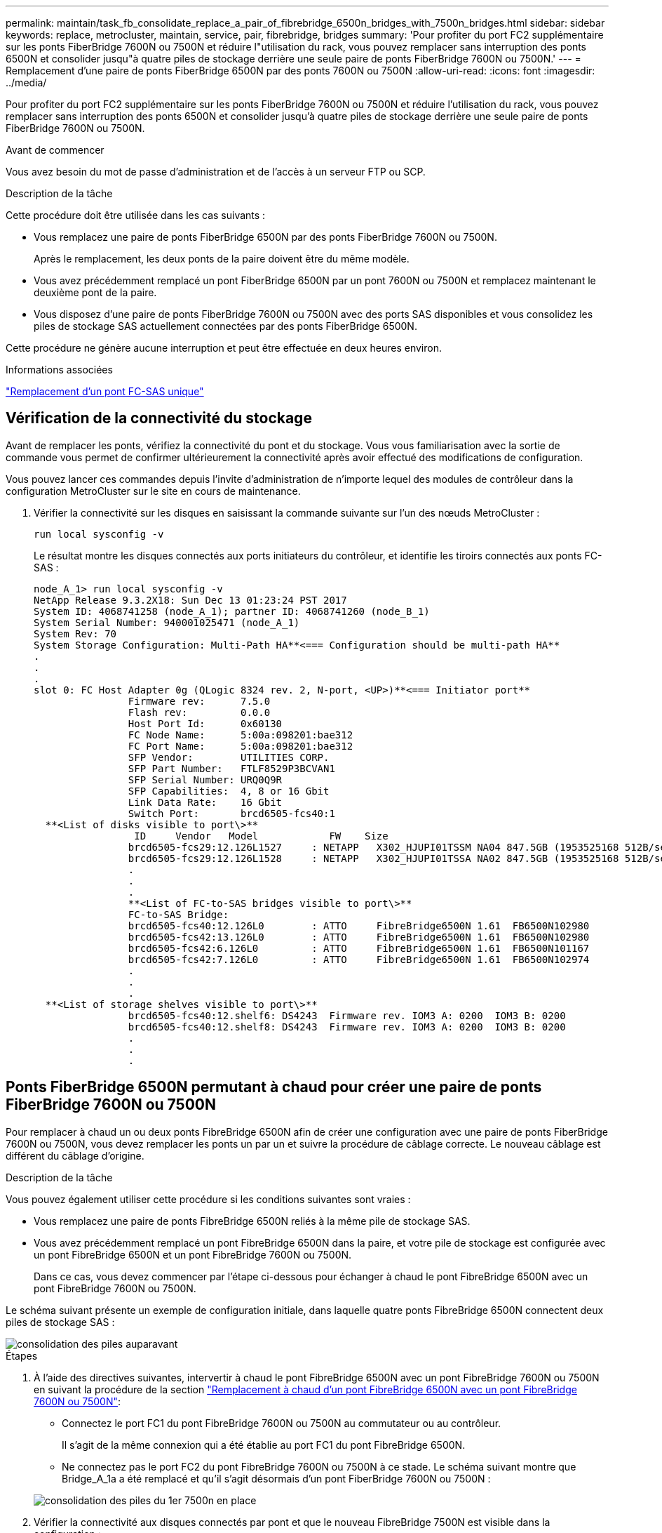 ---
permalink: maintain/task_fb_consolidate_replace_a_pair_of_fibrebridge_6500n_bridges_with_7500n_bridges.html 
sidebar: sidebar 
keywords: replace, metrocluster, maintain, service, pair, fibrebridge, bridges 
summary: 'Pour profiter du port FC2 supplémentaire sur les ponts FiberBridge 7600N ou 7500N et réduire l"utilisation du rack, vous pouvez remplacer sans interruption des ponts 6500N et consolider jusqu"à quatre piles de stockage derrière une seule paire de ponts FiberBridge 7600N ou 7500N.' 
---
= Remplacement d'une paire de ponts FiberBridge 6500N par des ponts 7600N ou 7500N
:allow-uri-read: 
:icons: font
:imagesdir: ../media/


[role="lead"]
Pour profiter du port FC2 supplémentaire sur les ponts FiberBridge 7600N ou 7500N et réduire l'utilisation du rack, vous pouvez remplacer sans interruption des ponts 6500N et consolider jusqu'à quatre piles de stockage derrière une seule paire de ponts FiberBridge 7600N ou 7500N.

.Avant de commencer
Vous avez besoin du mot de passe d'administration et de l'accès à un serveur FTP ou SCP.

.Description de la tâche
Cette procédure doit être utilisée dans les cas suivants :

* Vous remplacez une paire de ponts FiberBridge 6500N par des ponts FiberBridge 7600N ou 7500N.
+
Après le remplacement, les deux ponts de la paire doivent être du même modèle.

* Vous avez précédemment remplacé un pont FiberBridge 6500N par un pont 7600N ou 7500N et remplacez maintenant le deuxième pont de la paire.
* Vous disposez d'une paire de ponts FiberBridge 7600N ou 7500N avec des ports SAS disponibles et vous consolidez les piles de stockage SAS actuellement connectées par des ponts FiberBridge 6500N.


Cette procédure ne génère aucune interruption et peut être effectuée en deux heures environ.

.Informations associées
link:task_replace_a_sle_fc_to_sas_bridge.html["Remplacement d'un pont FC-SAS unique"]



== Vérification de la connectivité du stockage

Avant de remplacer les ponts, vérifiez la connectivité du pont et du stockage. Vous vous familiarisation avec la sortie de commande vous permet de confirmer ultérieurement la connectivité après avoir effectué des modifications de configuration.

Vous pouvez lancer ces commandes depuis l'invite d'administration de n'importe lequel des modules de contrôleur dans la configuration MetroCluster sur le site en cours de maintenance.

. Vérifier la connectivité sur les disques en saisissant la commande suivante sur l'un des nœuds MetroCluster :
+
`run local sysconfig -v`

+
Le résultat montre les disques connectés aux ports initiateurs du contrôleur, et identifie les tiroirs connectés aux ponts FC-SAS :

+
[listing]
----

node_A_1> run local sysconfig -v
NetApp Release 9.3.2X18: Sun Dec 13 01:23:24 PST 2017
System ID: 4068741258 (node_A_1); partner ID: 4068741260 (node_B_1)
System Serial Number: 940001025471 (node_A_1)
System Rev: 70
System Storage Configuration: Multi-Path HA**<=== Configuration should be multi-path HA**
.
.
.
slot 0: FC Host Adapter 0g (QLogic 8324 rev. 2, N-port, <UP>)**<=== Initiator port**
		Firmware rev:      7.5.0
		Flash rev:         0.0.0
		Host Port Id:      0x60130
		FC Node Name:      5:00a:098201:bae312
		FC Port Name:      5:00a:098201:bae312
		SFP Vendor:        UTILITIES CORP.
		SFP Part Number:   FTLF8529P3BCVAN1
		SFP Serial Number: URQ0Q9R
		SFP Capabilities:  4, 8 or 16 Gbit
		Link Data Rate:    16 Gbit
		Switch Port:       brcd6505-fcs40:1
  **<List of disks visible to port\>**
		 ID     Vendor   Model            FW    Size
		brcd6505-fcs29:12.126L1527     : NETAPP   X302_HJUPI01TSSM NA04 847.5GB (1953525168 512B/sect)
		brcd6505-fcs29:12.126L1528     : NETAPP   X302_HJUPI01TSSA NA02 847.5GB (1953525168 512B/sect)
		.
		.
		.
		**<List of FC-to-SAS bridges visible to port\>**
		FC-to-SAS Bridge:
		brcd6505-fcs40:12.126L0        : ATTO     FibreBridge6500N 1.61  FB6500N102980
		brcd6505-fcs42:13.126L0        : ATTO     FibreBridge6500N 1.61  FB6500N102980
		brcd6505-fcs42:6.126L0         : ATTO     FibreBridge6500N 1.61  FB6500N101167
		brcd6505-fcs42:7.126L0         : ATTO     FibreBridge6500N 1.61  FB6500N102974
		.
		.
		.
  **<List of storage shelves visible to port\>**
		brcd6505-fcs40:12.shelf6: DS4243  Firmware rev. IOM3 A: 0200  IOM3 B: 0200
		brcd6505-fcs40:12.shelf8: DS4243  Firmware rev. IOM3 A: 0200  IOM3 B: 0200
		.
		.
		.
----




== Ponts FiberBridge 6500N permutant à chaud pour créer une paire de ponts FiberBridge 7600N ou 7500N

Pour remplacer à chaud un ou deux ponts FibreBridge 6500N afin de créer une configuration avec une paire de ponts FiberBridge 7600N ou 7500N, vous devez remplacer les ponts un par un et suivre la procédure de câblage correcte. Le nouveau câblage est différent du câblage d'origine.

.Description de la tâche
Vous pouvez également utiliser cette procédure si les conditions suivantes sont vraies :

* Vous remplacez une paire de ponts FibreBridge 6500N reliés à la même pile de stockage SAS.
* Vous avez précédemment remplacé un pont FibreBridge 6500N dans la paire, et votre pile de stockage est configurée avec un pont FibreBridge 6500N et un pont FibreBridge 7600N ou 7500N.
+
Dans ce cas, vous devez commencer par l'étape ci-dessous pour échanger à chaud le pont FibreBridge 6500N avec un pont FibreBridge 7600N ou 7500N.



Le schéma suivant présente un exemple de configuration initiale, dans laquelle quatre ponts FibreBridge 6500N connectent deux piles de stockage SAS :

image::../media/consolidating_stacks_before.gif[consolidation des piles auparavant]

.Étapes
. À l'aide des directives suivantes, intervertir à chaud le pont FibreBridge 6500N avec un pont FibreBridge 7600N ou 7500N en suivant la procédure de la section link:task_replace_a_sle_fc_to_sas_bridge.html#hot_swap_6500n["Remplacement à chaud d'un pont FibreBridge 6500N avec un pont FibreBridge 7600N ou 7500N"]:
+
** Connectez le port FC1 du pont FibreBridge 7600N ou 7500N au commutateur ou au contrôleur.
+
Il s'agit de la même connexion qui a été établie au port FC1 du pont FibreBridge 6500N.

** Ne connectez pas le port FC2 du pont FibreBridge 7600N ou 7500N à ce stade. Le schéma suivant montre que Bridge_A_1a a été remplacé et qu'il s'agit désormais d'un pont FiberBridge 7600N ou 7500N :


+
image::../media/consolidating_stacks_1st_7500n_in_place.gif[consolidation des piles du 1er 7500n en place]

. Vérifier la connectivité aux disques connectés par pont et que le nouveau FibreBridge 7500N est visible dans la configuration :
+
`run local sysconfig -v`

+
[listing]
----

node_A_1> run local sysconfig -v
NetApp Release 9.3.2X18: Sun Dec 13 01:23:24 PST 2015
System ID: 0536872165 (node_A_1); partner ID: 0536872141 (node_B_1)
System Serial Number: 940001025465 (node_A_1)
System Rev: 70
System Storage Configuration: Multi-Path HA**<=== Configuration should be multi-path HA**
.
.
.
slot 0: FC Host Adapter 0g (QLogic 8324 rev. 2, N-port, <UP>)**<=== Initiator port**
		Firmware rev:      7.5.0
		Flash rev:         0.0.0
		Host Port Id:      0x60100
		FC Node Name:      5:00a:098201:bae312
		FC Port Name:      5:00a:098201:bae312
		SFP Vendor:        FINISAR CORP.
		SFP Part Number:   FTLF8529P3BCVAN1
		SFP Serial Number: URQ0R1R
		SFP Capabilities:  4, 8 or 16 Gbit
		Link Data Rate:    16 Gbit
		Switch Port:       brcd6505-fcs40:1
  **<List of disks visible to port\>**
		 ID     Vendor   Model            FW    Size
		brcd6505-fcs40:12.126L1527     : NETAPP   X302_HJUPI01TSSM NA04 847.5GB (1953525168 512B/sect)
		brcd6505-fcs40:12.126L1528     : NETAPP   X302_HJUPI01TSSA NA02 847.5GB (1953525168 512B/sect)
		.
		.
		.
		**<List of FC-to-SAS bridges visible to port\>**
		FC-to-SAS Bridge:
		brcd6505-fcs40:12.126L0        : ATTO     FibreBridge7500N A30H  FB7500N100104**<===**
		brcd6505-fcs42:13.126L0        : ATTO     FibreBridge6500N 1.61  FB6500N102980
		brcd6505-fcs42:6.126L0         : ATTO     FibreBridge6500N 1.61  FB6500N101167
		brcd6505-fcs42:7.126L0         : ATTO     FibreBridge6500N 1.61  FB6500N102974
		.
		.
		.
  **<List of storage shelves visible to port\>**
		brcd6505-fcs40:12.shelf6: DS4243  Firmware rev. IOM3 A: 0200  IOM3 B: 0200
		brcd6505-fcs40:12.shelf8: DS4243  Firmware rev. IOM3 A: 0200  IOM3 B: 0200
		.
		.
		.
----
. À l'aide des directives suivantes, intervertir à chaud le pont FibreBridge 6500N à l'aide d'un pont FibreBridge 7600N ou 7500N en suivant la procédure de la section link:task_replace_a_sle_fc_to_sas_bridge.html#hot_swap_6500n["Remplacement à chaud d'un pont FibreBridge 6500N avec un pont FibreBridge 7600N ou 7500N"]:
+
** Connectez le port FC2 du pont FibreBridge 7600N ou 7500N au commutateur ou au contrôleur.
+
Il s'agit de la même connexion qui a été établie au port FC1 du pont FibreBridge 6500N.

** Ne connectez pas le port FC1 du pont FibreBridge 7600N ou 7500N pour le moment.image:../media/consolidating_stacks_2nd_7500n_in_place.gif[""]


. Vérifiez la connectivité aux disques connectés au pont :
+
`run local sysconfig -v`

+
Le résultat montre les disques connectés aux ports initiateurs du contrôleur, et identifie les tiroirs connectés aux ponts FC-SAS :

+
[listing]
----

node_A_1> run local sysconfig -v
NetApp Release 9.3.2X18: Sun Dec 13 01:23:24 PST 2015
System ID: 0536872165 (node_A_1); partner ID: 0536872141 (node_B_1)
System Serial Number: 940001025465 (node_A_1)
System Rev: 70
System Storage Configuration: Multi-Path HA**<=== Configuration should be multi-path HA**
.
.
.
slot 0: FC Host Adapter 0g (QLogic 8324 rev. 2, N-port, <UP>)**<=== Initiator port**
		Firmware rev:      7.5.0
		Flash rev:         0.0.0
		Host Port Id:      0x60100
		FC Node Name:      5:00a:098201:bae312
		FC Port Name:      5:00a:098201:bae312
		SFP Vendor:        FINISAR CORP.
		SFP Part Number:   FTLF8529P3BCVAN1
		SFP Serial Number: URQ0R1R
		SFP Capabilities:  4, 8 or 16 Gbit
		Link Data Rate:    16 Gbit
		Switch Port:       brcd6505-fcs40:1
  **<List of disks visible to port\>**
		 ID     Vendor   Model            FW    Size
		brcd6505-fcs40:12.126L1527     : NETAPP   X302_HJUPI01TSSM NA04 847.5GB (1953525168 512B/sect)
		brcd6505-fcs40:12.126L1528     : NETAPP   X302_HJUPI01TSSA NA02 847.5GB (1953525168 512B/sect)
		.
		.
		.
		**<List of FC-to-SAS bridges visible to port\>**
		FC-to-SAS Bridge:
		brcd6505-fcs40:12.126L0        : ATTO     FibreBridge7500N A30H  FB7500N100104
		brcd6505-fcs42:13.126L0        : ATTO     FibreBridge7500N A30H  FB7500N100104
		.
		.
		.
  **<List of storage shelves visible to port\>**
		brcd6505-fcs40:12.shelf6: DS4243  Firmware rev. IOM3 A: 0200  IOM3 B: 0200
		brcd6505-fcs40:12.shelf8: DS4243  Firmware rev. IOM3 A: 0200  IOM3 B: 0200
		.
		.
		.
----




== Câblage des ports SAS du pont lors de la consolidation du stockage derrière les ponts FiberBridge 7600N ou 7500N

Si vous consolidez plusieurs piles de stockage SAS derrière une seule paire de ponts FiberBridge 7600N ou 7500N avec les ports SAS disponibles, vous devez déplacer les câbles SAS supérieur et inférieur vers les nouveaux ponts.

.Description de la tâche
Les ports SAS du pont FibreBridge 6500N utilisent des connecteurs QSFP. Les ports SAS du pont FiberBridge 7600N ou 7500N utilisent des connecteurs mini-SAS.


IMPORTANT: Si vous insérez un câble SAS dans le mauvais port, lorsque vous retirez le câble d'un port SAS, vous devez attendre au moins 120 secondes avant de brancher le câble sur un autre port SAS. Si vous ne le faites pas, le système ne reconnaîtra pas que le câble a été déplacé vers un autre port.


NOTE: Attendez au moins 10 secondes avant de connecter le port. Les connecteurs de câble SAS sont clavetés ; lorsqu'ils sont orientés correctement dans un port SAS, le connecteur s'enclenche et le voyant LNK du port SAS du tiroir disque s'allume en vert. Pour les tiroirs disques, vous insérez un connecteur de câble SAS avec la languette de retrait orientée vers le bas (sous le connecteur).

.Étapes
. Retirez le câble qui connecte le port SAS A du pont Fibre Bridge 6500N supérieur au tiroir SAS supérieur, en veillant à bien noter le port SAS du tiroir de stockage auquel il est connecté.
+
Le câble est indiqué en bleu dans l'exemple suivant :

+
image::../media/consolidating_stacks_sas_top_before.gif[consolidation des piles sas avant]

. À l'aide d'un câble équipé d'un connecteur mini-SAS, connectez le même port SAS du shelf de stockage au port SAS B du pont FibreBridge 7600N ou 7500N supérieur.
+
Le câble est indiqué en bleu dans l'exemple suivant :

+
image::../media/consolidating_stacks_sas_top_after.gif[consolidation des piles sas sur la partie supérieure après]

. Retirez le câble qui connecte le port SAS A du pont Fibre Bridge 6500N inférieur au tiroir SAS supérieur, en veillant à bien noter le port SAS du tiroir de stockage auquel il est connecté.
+
Ce câble s'affiche en vert dans l'exemple suivant :

+
image::../media/consolidating_stacks_sas_bottom_before.gif[consolidation des piles sas inférieure auparavant]

. À l'aide d'un câble équipé d'un connecteur mini-SAS, connectez le même port SAS du shelf de stockage au port SAS B du pont Fibre Bridge 7600N ou 7500N inférieur.
+
Ce câble s'affiche en vert dans l'exemple suivant :

+
image::../media/consolidating_stacks_sas_bottom_after.gif[consolidation des piles sas sur la base après]

. Vérifiez la connectivité aux disques connectés au pont :
+
`run local sysconfig -v`

+
Le résultat montre les disques connectés aux ports initiateurs du contrôleur, et identifie les tiroirs connectés aux ponts FC-SAS :

+
[listing]
----

node_A_1> run local sysconfig -v
NetApp Release 9.3.2X18: Sun Dec 13 01:23:24 PST 2015
System ID: 0536872165 (node_A_1); partner ID: 0536872141 (node_B_1)
System Serial Number: 940001025465 (node_A_1)
System Rev: 70
System Storage Configuration: Multi-Path HA**<=== Configuration should be multi-path HA**
.
.
.
slot 0: FC Host Adapter 0g (QLogic 8324 rev. 2, N-port, <UP>)**<=== Initiator port**
		Firmware rev:      7.5.0
		Flash rev:         0.0.0
		Host Port Id:      0x60100
		FC Node Name:      5:00a:098201:bae312
		FC Port Name:      5:00a:098201:bae312
		SFP Vendor:        FINISAR CORP.
		SFP Part Number:   FTLF8529P3BCVAN1
		SFP Serial Number: URQ0R1R
		SFP Capabilities:  4, 8 or 16 Gbit
		Link Data Rate:    16 Gbit
		Switch Port:       brcd6505-fcs40:1
  **<List of disks visible to port\>**
		 ID     Vendor   Model            FW    Size
		brcd6505-fcs40:12.126L1527     : NETAPP   X302_HJUPI01TSSM NA04 847.5GB (1953525168 512B/sect)
		brcd6505-fcs40:12.126L1528     : NETAPP   X302_HJUPI01TSSA NA02 847.5GB (1953525168 512B/sect)
		.
		.
		.
		**<List of FC-to-SAS bridges visible to port\>**
		FC-to-SAS Bridge:
		brcd6505-fcs40:12.126L0        : ATTO     FibreBridge7500N A30H  FB7500N100104
		brcd6505-fcs42:13.126L0        : ATTO     FibreBridge7500N A30H  FB7500N100104
		.
		.
		.
  **<List of storage shelves visible to port\>**
		brcd6505-fcs40:12.shelf6: DS4243  Firmware rev. IOM3 A: 0200  IOM3 B: 0200
		brcd6505-fcs40:12.shelf8: DS4243  Firmware rev. IOM3 A: 0200  IOM3 B: 0200
		.
		.
		.
----
. Retirez les anciens ponts FiberBridge 6500N qui ne sont plus connectés au stockage SAS.
. Attendez deux minutes pour que le système reconnaisse les modifications.
. Si le système n'a pas été correctement câblé, retirez le câble, corrigez le câblage, puis reconnectez le câble approprié.
. Si nécessaire, répétez les étapes précédentes pour passer jusqu'à deux piles SAS supplémentaires derrière les nouveaux ponts FiberBridge 7600N ou 7500N, à l'aide des ports SAS C, puis D.
+
Chaque pile SAS doit être connectée au même port SAS sur le pont supérieur et inférieur. Par exemple, si la connexion supérieure de la pile est connectée au port SAS B du pont supérieur, la connexion inférieure doit être connectée au port SAS B du pont inférieur.

+
image::../media/consolidation_sas_bottom_connection_4_stacks.gif[connexion au fond sas de consolidation 4 piles]





== Mise à jour du zoning lors de l'ajout de ponts FiberBridge 7600N ou 7500N à une configuration

La segmentation doit être modifiée lors du remplacement des ponts FiberBridge 6500N par des ponts FiberBridge 7600N ou 7500N et en utilisant les deux ports FC sur les ponts FiberBridge 7600N ou 7500N. Les modifications requises dépendent du fait que vous exécutez une version de ONTAP antérieure à 9.1 ou 9.1 et ultérieure.



=== Mise à jour de la segmentation lors de l'ajout de ponts FiberBridge 7500N à une configuration (avant ONTAP 9.1)

Le zoning doit être changé lors du remplacement des ponts FibreBridge 6500N par des ponts FiberBridge 7500N et de l'utilisation des deux ports FC sur les ponts FiberBridge 7500N. Chaque zone ne peut posséder pas plus de quatre ports initiateurs. La segmentation que vous utilisez dépend du type d'exécution de ONTAP antérieure à la version 9.1 ou 9.1 et ultérieure

.Description de la tâche
La segmentation spécifique dans cette tâche concerne les versions de ONTAP antérieures à la version 9.1.

Les modifications de zoning sont requises pour éviter les problèmes avec ONTAP, qui nécessite qu'au plus quatre ports FC initiator ne puissent pas disposer d'un chemin d'accès à un disque. Après avoir été rebute pour consolider les tiroirs, le zoning existant entraînerait l'accessibilité de chaque disque par huit ports FC. Vous devez modifier le zoning pour réduire les ports initiateurs de chaque zone à quatre.

Le schéma suivant présente la segmentation sur site_A avant les modifications :

image::../media/zoning_consolidation_site_a_before.gif[site de consolidation de zonage a avant]

.Étapes
. Mettre à jour les zones de stockage des commutateurs FC en retirant la moitié des ports d'initiateur de chaque zone existante et en créant de nouvelles zones pour les ports FC2 FibreBridge 7500N.
+
Les zones des nouveaux ports FC2 contiennent les ports d'initiateur retirés des zones existantes. Dans les schémas, ces zones sont affichées avec des lignes en pointillés.

+
Pour plus de détails sur les commandes de zoning, voir les sections FC switch du système link:../install-fc/index.html["Installation et configuration de la solution Fabric-Attached MetroCluster"] ou link:../install-stretch/concept_considerations_differences.html["Installation et configuration d'Stretch MetroCluster"].

+
Les exemples suivants présentent les zones de stockage et les ports dans chaque zone avant et après la consolidation. Les ports sont identifiés par _domain, port_ binômes.

+
** Le domaine 5 se compose du commutateur FC_Switch_A_1.
** Le domaine 6 se compose du commutateur FC_Switch_A_2.
** Le domaine 7 se compose du commutateur FC_Switch_B_1.
** Le domaine 8 se compose du commutateur FC_Switch_B_2.




|===


| Avant ou après la consolidation | Zone | Domaines et ports | Les couleurs dans les diagrammes (les diagrammes affichent uniquement le site A) 


 a| 
Zones avant la consolidation. Il y a une zone pour chaque port FC sur les quatre ponts FibreBridge 6500N.
 a| 
STOR_A_1A-FC1
 a| 
5,1 ; 5,2 ; 5,4 ; 5,5 ; 7,1 ; 7,2 ; 7,4 ; 7,5 ; 5,6
 a| 
Violet + violet en pointillés + bleu



 a| 
STOR_A_1B-FC1
 a| 
6,1 ; 6,2 ; 6,4 ; 6,5 ; 8,1 ; 8,2 ; 8,4 ; 8,5 ; 6,6
 a| 
Marron + marron en pointillés + vert



 a| 
STOR_A_2A-FC1
 a| 
5,1 ; 5,2 ; 5,4 ; 5,5 ; 7,1 ; 7,2 ; 7,4 ; 7,5 ; 5,7
 a| 
Violet + violet en pointillés + rouge



 a| 
STOR_A_2B-FC1
 a| 
6,1 ; 6,2 ; 6,4 ; 6,5 ; 8,1 ; 8,2 ; 8,4 ; 8,5 ; 6,7
 a| 
Marron + marron en pointillés + orange



 a| 
Zones après la consolidation. Il y a une zone pour chaque port FC sur les deux ponts FiberBridge 7500N.
 a| 
STOR_A_1A-FC1
 a| 
7,1 ; 7,4 ; 5,1 ; 5,4 ; 5,6
 a| 
Violet + bleu



 a| 
STOR_A_1B-FC1
 a| 
7,2 ; 7,5 ; 5,2 ; 5,5 ; 5,7
 a| 
Violet pointillé + rouge



 a| 
STOR_A_1A-FC2
 a| 
8,1 ; 8,4 ; 6,1 ; 6,4 ; 6,6
 a| 
Marron + vert



 a| 
STOR_A_1B-FC2
 a| 
8,2 ; 8,5 ; 6,2 ; 6,5 ; 6,7
 a| 
Marron en pointillés + orange

|===
Le schéma suivant montre la segmentation à site_A après la consolidation :

image::../media/zoning_consolidation_site_a_after.gif[site de consolidation de zonage a après]



=== Mise à jour de la segmentation lors de l'ajout de ponts FiberBridge 7600N ou 7500N à une configuration (ONTAP 9.1 et versions ultérieures)

La segmentation doit être modifiée lors du remplacement des ponts FiberBridge 6500N par des ponts FiberBridge 7600N ou 7500N et en utilisant les deux ports FC sur les ponts FiberBridge 7600N ou 7500N. Chaque zone ne peut posséder pas plus de quatre ports initiateurs.

.Description de la tâche
* Cette tâche s'applique à ONTAP 9.1 et versions ultérieures.
* Les ponts FiberBridge 7600N sont pris en charge par ONTAP 9.6 et versions ultérieures.
* Le zonage spécifique de cette tâche est pour ONTAP 9.1 et versions ultérieures.
* Les modifications de zoning sont requises pour éviter les problèmes avec ONTAP, qui nécessite qu'au plus quatre ports FC initiator ne puissent pas disposer d'un chemin d'accès à un disque.
+
Après avoir été rebute pour consolider les tiroirs, le zoning existant entraînerait l'accessibilité de chaque disque par huit ports FC. Vous devez modifier le zoning pour réduire les ports initiateurs de chaque zone à quatre.



.Étape
. Mettre à jour les zones de stockage des commutateurs FC en retirant la moitié des ports d'initiateur de chaque zone existante et en créant de nouvelles zones pour les ports FC2 FiberBridge 7600N ou 7500N.
+
Les zones des nouveaux ports FC2 contiennent les ports d'initiateur retirés des zones existantes.

+
Reportez-vous à la section commutateur FC du link:../install-fc/index.html["Installation et configuration de la solution Fabric-Attached MetroCluster"] pour plus d'informations sur les commandes de zoning.





== Câblage du second port FC pont lors de l'ajout de ponts FiberBridge 7600N ou 7500N à une configuration

Pour fournir plusieurs chemins vers les piles de stockage, vous pouvez connecter le second port FC à chaque pont FiberBridge 7600N ou 7500N lorsque vous avez ajouté le pont FiberBridge 7600N ou 7500N à votre configuration.

.Avant de commencer
La segmentation doit avoir été ajustée afin de fournir des zones pour le second port FC.

.Étapes
. Reliez le port FC2 du pont supérieur au port correct du FC_Switch_A_2.
+
image::../media/consolidating_stacks_sas_ports_recabled.gif[la consolidation des piles de ports sas a été recâblage]

. Reliez le port FC1 du pont inférieur au port correct du FC_Switch_A_1.
+
image::../media/consolidating_stacks_final.gif[consolidation finale des piles]

. Vérifiez la connectivité aux disques connectés au pont :
+
`run local sysconfig -v`

+
Le résultat montre les disques connectés aux ports initiateurs du contrôleur, et identifie les tiroirs connectés aux ponts FC-SAS :

+
[listing]
----

node_A_1> run local sysconfig -v
NetApp Release 9.3.2X18: Sun Dec 13 01:23:24 PST 2015
System ID: 0536872165 (node_A_1); partner ID: 0536872141 (node_B_1)
System Serial Number: 940001025465 (node_A_1)
System Rev: 70
System Storage Configuration: Multi-Path HA**<=== Configuration should be multi-path HA**
.
.
.
slot 0: FC Host Adapter 0g (QLogic 8324 rev. 2, N-port, <UP>)**<=== Initiator port**
		Firmware rev:      7.5.0
		Flash rev:         0.0.0
		Host Port Id:      0x60100
		FC Node Name:      5:00a:098201:bae312
		FC Port Name:      5:00a:098201:bae312
		SFP Vendor:        FINISAR CORP.
		SFP Part Number:   FTLF8529P3BCVAN1
		SFP Serial Number: URQ0R1R
		SFP Capabilities:  4, 8 or 16 Gbit
		Link Data Rate:    16 Gbit
		Switch Port:       brcd6505-fcs40:1
  **<List of disks visible to port\>**
		 ID     Vendor   Model            FW    Size
		brcd6505-fcs40:12.126L1527     : NETAPP   X302_HJUPI01TSSM NA04 847.5GB (1953525168 512B/sect)
		brcd6505-fcs40:12.126L1528     : NETAPP   X302_HJUPI01TSSA NA02 847.5GB (1953525168 512B/sect)
		.
		.
		.
		**<List of FC-to-SAS bridges visible to port\>**
		FC-to-SAS Bridge:
		brcd6505-fcs40:12.126L0        : ATTO     FibreBridge7500N A30H  FB7500N100104
		brcd6505-fcs42:13.126L0        : ATTO     FibreBridge7500N A30H  FB7500N100104
		.
		.
		.
  **<List of storage shelves visible to port\>**
		brcd6505-fcs40:12.shelf6: DS4243  Firmware rev. IOM3 A: 0200  IOM3 B: 0200
		brcd6505-fcs40:12.shelf8: DS4243  Firmware rev. IOM3 A: 0200  IOM3 B: 0200
		.
		.
		.
----




== Désactivation des ports SAS inutilisés sur les ponts FC-SAS

Une fois les modifications de câblage apportées au pont, désactivez les ports SAS inutilisés sur les ponts FC-SAS pour éviter les alertes du contrôle de l'état liées aux ports inutilisés.

.Étapes
. Désactivez les ports SAS inutilisés sur le pont FC-to-SAS supérieur :
+
.. Connectez-vous à l'interface de ligne de commande du pont.
.. Désactivez les ports inutilisés.
+
[NOTE]
====
Si vous avez configuré un pont ATTO 7500N, tous les ports SAS (A à D) sont activés par défaut et vous devez désactiver les ports SAS qui ne sont pas utilisés :

`SASPortDisable _sas port_`

====
+
Si les ports SAS A et B sont utilisés, les ports SAS C et D doivent être désactivés. Dans l'exemple suivant, les ports SAS inutilisés C et D sont désactivés :

+
[listing]
----
Ready. *
SASPortDisable C

SAS Port C has been disabled.

Ready. *
SASPortDisable D

SAS Port D has been disabled.

Ready. *
----
.. Enregistrez la configuration du pont : +
`SaveConfiguration`
+
L'exemple suivant montre que les ports SAS C et D ont été désactivés. Notez que l'astérisque n'apparaît plus, indiquant que la configuration a été enregistrée.

+
[listing]
----
Ready. *
SaveConfiguration

Ready.
----


. Répétez l'étape précédente sur le pont FC-to-SAS inférieur.

